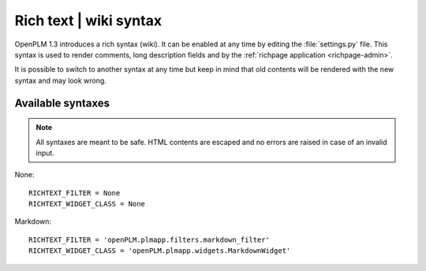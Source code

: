 .. _richtext-admin:

==================================
Rich text | wiki syntax
==================================

.. versionadded:: 1.3


OpenPLM 1.3 introduces a rich syntax (wiki). It can be enabled
at any time by editing the :file:`settings.py` file.
This syntax is used to render comments, long description fields
and by the :ref:`richpage application <richpage-admin>`.

It is possible to switch to another syntax at any time but
keep in mind that old contents will be rendered with the new syntax
and may look wrong.

Available syntaxes
===================

.. note::
    All syntaxes are meant to be safe. HTML contents are escaped
    and no errors are raised in case of an invalid input.

None::
    
    RICHTEXT_FILTER = None
    RICHTEXT_WIDGET_CLASS = None

Markdown::

    RICHTEXT_FILTER = 'openPLM.plmapp.filters.markdown_filter'
    RICHTEXT_WIDGET_CLASS = 'openPLM.plmapp.widgets.MarkdownWidget'


